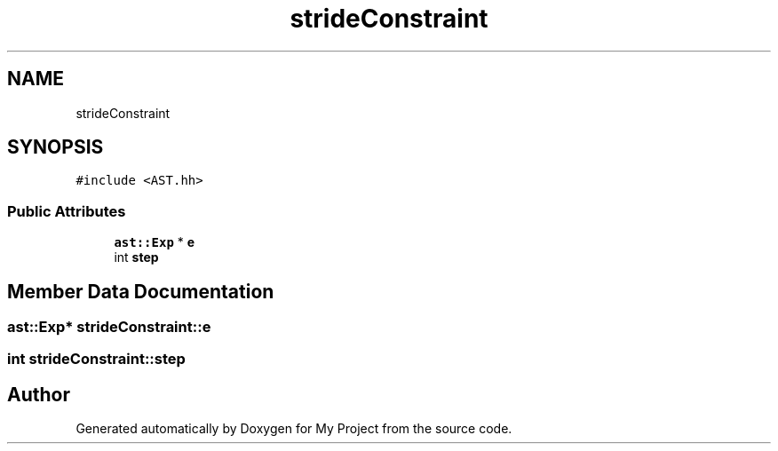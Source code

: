 .TH "strideConstraint" 3 "Sun Jul 12 2020" "My Project" \" -*- nroff -*-
.ad l
.nh
.SH NAME
strideConstraint
.SH SYNOPSIS
.br
.PP
.PP
\fC#include <AST\&.hh>\fP
.SS "Public Attributes"

.in +1c
.ti -1c
.RI "\fBast::Exp\fP * \fBe\fP"
.br
.ti -1c
.RI "int \fBstep\fP"
.br
.in -1c
.SH "Member Data Documentation"
.PP 
.SS "\fBast::Exp\fP* strideConstraint::e"

.SS "int strideConstraint::step"


.SH "Author"
.PP 
Generated automatically by Doxygen for My Project from the source code\&.
